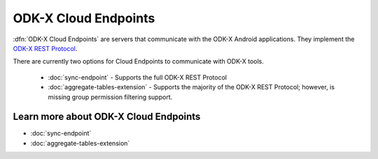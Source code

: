 ODK-X Cloud Endpoints
===============================

.. _cloud-endpoints-intro:

:dfn:`ODK-X Cloud Endpoints` are servers that communicate with the ODK-X Android applications. They implement the `ODK-X REST Protocol <https://github.com/odk-x/odk-x/wiki/ODK-2.0-Synchronization-API-(RESTful)>`_.

There are currently two options for Cloud Endpoints to communicate with ODK-X tools.

  - :doc:`sync-endpoint` - Supports the full ODK-X REST Protocol
  - :doc:`aggregate-tables-extension` - Supports the majority of the ODK-X REST Protocol; however, is missing group permission filtering support.

.. _cloud-endpoints_intro_learn-more:

Learn more about ODK-X Cloud Endpoints
-------------------------------------------

- :doc:`sync-endpoint`
- :doc:`aggregate-tables-extension`

